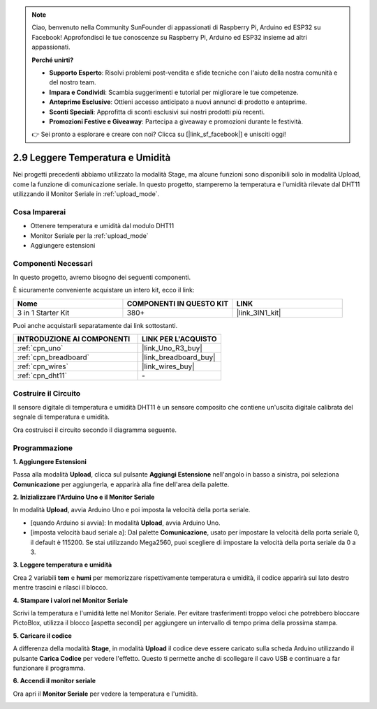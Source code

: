 .. note::

    Ciao, benvenuto nella Community SunFounder di appassionati di Raspberry Pi, Arduino ed ESP32 su Facebook! Approfondisci le tue conoscenze su Raspberry Pi, Arduino ed ESP32 insieme ad altri appassionati.

    **Perché unirti?**

    - **Supporto Esperto**: Risolvi problemi post-vendita e sfide tecniche con l'aiuto della nostra comunità e del nostro team.
    - **Impara e Condividi**: Scambia suggerimenti e tutorial per migliorare le tue competenze.
    - **Anteprime Esclusive**: Ottieni accesso anticipato a nuovi annunci di prodotto e anteprime.
    - **Sconti Speciali**: Approfitta di sconti esclusivi sui nostri prodotti più recenti.
    - **Promozioni Festive e Giveaway**: Partecipa a giveaway e promozioni durante le festività.

    👉 Sei pronto a esplorare e creare con noi? Clicca su [|link_sf_facebook|] e unisciti oggi!

.. _sh_humiture:

2.9 Leggere Temperatura e Umidità
=================================================

Nei progetti precedenti abbiamo utilizzato la modalità Stage, ma alcune funzioni sono disponibili solo in modalità Upload, come la funzione di comunicazione seriale.
In questo progetto, stamperemo la temperatura e l'umidità rilevate dal DHT11 utilizzando il Monitor Seriale in :ref:`upload_mode`.

.. image:: img/11_serial.png

Cosa Imparerai
-----------------

- Ottenere temperatura e umidità dal modulo DHT11
- Monitor Seriale per la :ref:`upload_mode`
- Aggiungere estensioni

Componenti Necessari
------------------------

In questo progetto, avremo bisogno dei seguenti componenti.

È sicuramente conveniente acquistare un intero kit, ecco il link:

.. list-table::
    :widths: 20 20 20
    :header-rows: 1

    *   - Nome	
        - COMPONENTI IN QUESTO KIT
        - LINK
    *   - 3 in 1 Starter Kit
        - 380+
        - |link_3IN1_kit|

Puoi anche acquistarli separatamente dai link sottostanti.

.. list-table::
    :widths: 30 20
    :header-rows: 1

    *   - INTRODUZIONE AI COMPONENTI
        - LINK PER L'ACQUISTO

    *   - :ref:`cpn_uno`
        - |link_Uno_R3_buy|
    *   - :ref:`cpn_breadboard`
        - |link_breadboard_buy|
    *   - :ref:`cpn_wires`
        - |link_wires_buy|
    *   - :ref:`cpn_dht11`
        - \-

Costruire il Circuito
-------------------------

Il sensore digitale di temperatura e umidità DHT11 è un sensore composito che contiene un'uscita digitale calibrata del segnale di temperatura e umidità.

Ora costruisci il circuito secondo il diagramma seguente.

.. image:: img/circuit/dht11_circuit.png

Programmazione
------------------

**1. Aggiungere Estensioni**

Passa alla modalità **Upload**, clicca sul pulsante **Aggiungi Estensione** nell'angolo in basso a sinistra, poi seleziona **Comunicazione** per aggiungerla, e apparirà alla fine dell'area della palette.

.. image:: img/11_addcom.png

**2. Inizializzare l'Arduino Uno e il Monitor Seriale**

In modalità **Upload**, avvia Arduino Uno e poi imposta la velocità della porta seriale.

* [quando Arduino si avvia]: In modalità **Upload**, avvia Arduino Uno.
* [imposta velocità baud seriale a]: Dal palette **Comunicazione**, usato per impostare la velocità della porta seriale 0, il default è 115200. Se stai utilizzando Mega2560, puoi scegliere di impostare la velocità della porta seriale da 0 a 3.

.. image:: img/11_init.png

**3. Leggere temperatura e umidità**

Crea 2 variabili **tem** e **humi** per memorizzare rispettivamente temperatura e umidità, il codice apparirà sul lato destro mentre trascini e rilasci il blocco.

.. image:: img/11_readtem.png

**4. Stampare i valori nel Monitor Seriale**

Scrivi la temperatura e l'umidità lette nel Monitor Seriale. Per evitare trasferimenti troppo veloci che potrebbero bloccare PictoBlox, utilizza il blocco [aspetta secondi] per aggiungere un intervallo di tempo prima della prossima stampa.

.. image:: img/11_writeserial.png

**5. Caricare il codice**

A differenza della modalità **Stage**, in modalità **Upload** il codice deve essere caricato sulla scheda Arduino utilizzando il pulsante **Carica Codice** per vedere l'effetto. Questo ti permette anche di scollegare il cavo USB e continuare a far funzionare il programma.

.. image:: img/11_upload.png

**6. Accendi il monitor seriale**

Ora apri il **Monitor Seriale** per vedere la temperatura e l'umidità.

.. image:: img/11_serial.png


